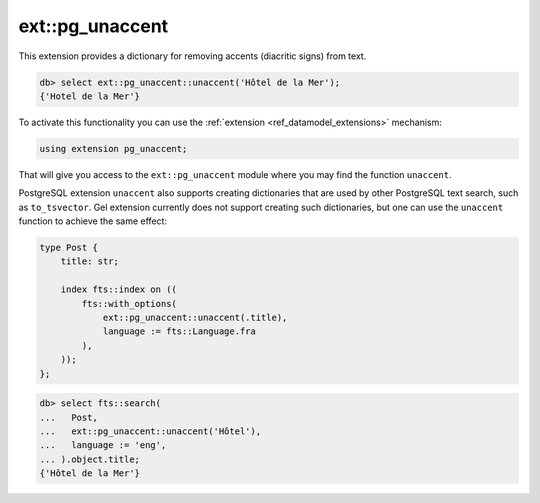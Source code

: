 .. versionadded:: 4.0

.. _ref_ext_pgunaccent:

================
ext::pg_unaccent
================

This extension provides a dictionary for removing accents (diacritic signs) from
text.

.. code-block:: edgeql-repl

  db> select ext::pg_unaccent::unaccent('Hôtel de la Mer');
  {'Hotel de la Mer'}

To activate this functionality you can use the :ref:`extension
<ref_datamodel_extensions>` mechanism:

.. code-block:: sdl

    using extension pg_unaccent;

That will give you access to the ``ext::pg_unaccent`` module where you may find
the function ``unaccent``.

PostgreSQL extension ``unaccent`` also supports creating dictionaries that are
used by other PostgreSQL text search, such as ``to_tsvector``. Gel extension
currently does not support creating such dictionaries, but one can use the
``unaccent`` function to achieve the same effect:

.. code-block:: sdl

    type Post {
        title: str;

        index fts::index on ((
            fts::with_options(
                ext::pg_unaccent::unaccent(.title),
                language := fts::Language.fra
            ),
        ));
    };

.. code-block:: edgeql-repl

  db> select fts::search(
  ...   Post,
  ...   ext::pg_unaccent::unaccent('Hôtel'),
  ...   language := 'eng',
  ... ).object.title;
  {'Hôtel de la Mer'}
